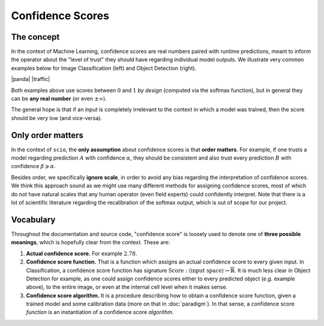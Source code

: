 Confidence Scores
=================

The concept
-----------

In the context of Machine Learning, confidence scores are real numbers paired with runtime predictions, meant to inform the operator about the "level of trust" they should have regarding individual model outputs. We illustrate very common examples below for Image Classification (left) and Object Detection (right).

|panda| |traffic|

.. |panda| image:: /_static/panda.png
   :alt: panda
   :title: Image classification with softmax as confidence
   :width: 22.76%

.. |traffic| image:: /_static/traffic.png
   :alt: trtraffic
   :title: Object detections with objectness as confidence
   :width: 75.74%

Both examples above use scores between :math:`0` and :math:`1` *by design* (computed via the softmax function), but in general they can be **any real number** (or even :math:`\pm\infty`).

The general hope is that if an input is completely irrelevant to the context in which a model was trained, then the score should be very low (and vice-versa).

Only order matters
------------------

In the context of ``scio``, the **only assumption** about confidence scores is that **order matters**. For example, if one trusts a model regarding prediction :math:`A` with confidence :math:`\alpha`, they should be consistent and also trust every prediction :math:`B` with confidence :math:`\beta\geqslant\alpha`.

Besides order, we specifically **ignore scale**, in order to avoid any bias regarding the interpretation of confidence scores. We think this approach sound as we might use many different methods for assigning confidence scores, most of which do not have natural scales that any human operator (even field experts) could confidently interpret. Note that there is a lot of scientific literature regarding the recalibration of the softmax output, which is out of scope for our project.

Vocabulary
----------

Throughout the documentation and source code, "confidence score" is loosely used to denote one of **three possible meanings**, which is hopefully clear from the context. These are:

#. **Actual confidence score.** For example :math:`2.78`.
#. **Confidence score function.** That is a function which assigns an actual confidence score to every given input. In Classification, a confidence score function has signature :math:`\text{Score}: \langle\text{input space}\rangle\rightarrow\overline{\mathbb{R}}`. It is much less clear in Object Detection for example, as one could assign confidence scores either to every predicted object (*e.g.* example above), to the entire image, or even at the internal cell level when it makes sense.
#. **Confidence score algorithm.** It is a procedure describing how to obtain a confidence score function, given a trained model and some calibration data (more on that in :doc:`paradigm`). In that sense, a confidence score *function* is an instantiation of a confidence score *algorithm*.
